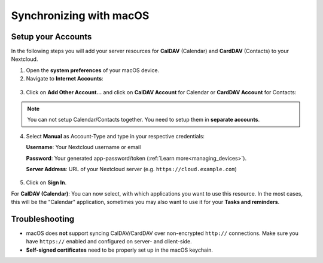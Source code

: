 ========================
Synchronizing with macOS
========================

Setup your Accounts
-------------------

In the following steps you will add your server resources for **CalDAV** (Calendar)
and **CardDAV** (Contacts) to your Nextcloud.

1. Open the **system preferences** of your macOS device.

2. Navigate to **Internet Accounts**:

.. figure:: ./images/macos_1.png

3. Click on **Add Other Account…** and click on **CalDAV Account** for Calendar
   or **CardDAV Account** for Contacts:

.. figure:: ./images/macos_2.png

.. note:: You can not setup Calendar/Contacts together. You need to setup them
          in **separate accounts**.

4. Select **Manual** as Account-Type and type in your respective credentials:

   **Username**: Your Nextcloud username or email

   **Password**: Your generated app-password/token (:ref:`Learn more<managing_devices>`).

   **Server Address**: URL of your Nextcloud server (e.g. ``https://cloud.example.com``)

.. figure:: ./images/macos_3.png

5. Click on **Sign In**.

For **CalDAV (Calendar)**: You can now select, with which applications you want
to use this resource. In the most cases, this will be the "Calendar" application,
sometimes you may also want to use it for your **Tasks and reminders**.

.. figure:: ./images/macos_4.png

Troubleshooting
---------------

- macOS does **not** support syncing CalDAV/CardDAV over non-encrypted ``http://``
  connections. Make sure you have ``https://`` enabled and configured on server- and
  client-side.

- **Self-signed certificates** need to be properly set up in the macOS keychain.
